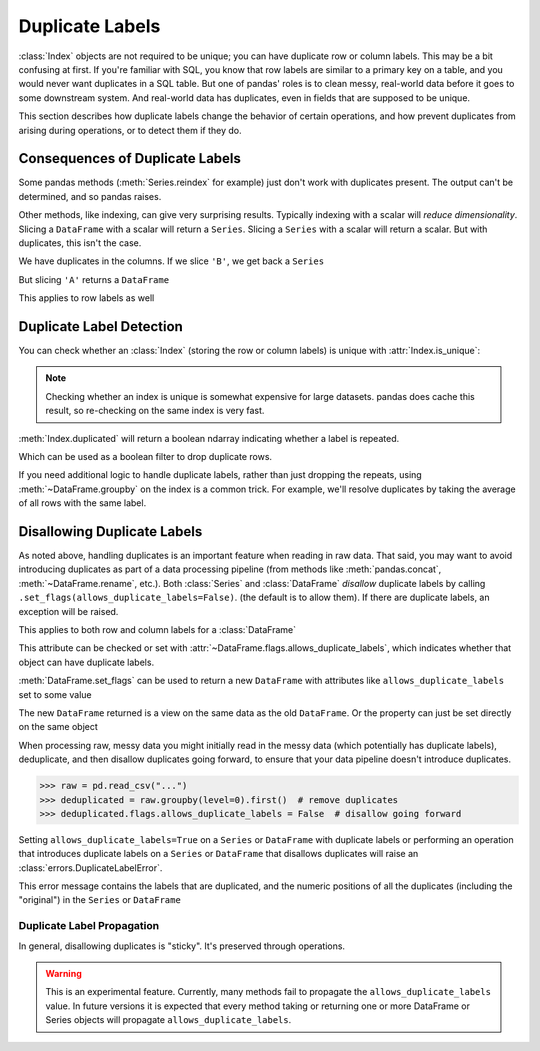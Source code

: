 .. _duplicates:

****************
Duplicate Labels
****************

:class:`Index` objects are not required to be unique; you can have duplicate row
or column labels. This may be a bit confusing at first. If you're familiar with
SQL, you know that row labels are similar to a primary key on a table, and you
would never want duplicates in a SQL table. But one of pandas' roles is to clean
messy, real-world data before it goes to some downstream system. And real-world
data has duplicates, even in fields that are supposed to be unique.

This section describes how duplicate labels change the behavior of certain
operations, and how prevent duplicates from arising during operations, or to
detect them if they do.

.. ipython:: python

   import pandas as pd
   import numpy as np

Consequences of Duplicate Labels
~~~~~~~~~~~~~~~~~~~~~~~~~~~~~~~~

Some pandas methods (:meth:`Series.reindex` for example) just don't work with
duplicates present. The output can't be determined, and so pandas raises.

.. ipython:: python
   :okexcept:
   :okwarning:

   s1 = pd.Series([0, 1, 2], index=["a", "b", "b"])
   s1.reindex(["a", "b", "c"])

Other methods, like indexing, can give very surprising results. Typically
indexing with a scalar will *reduce dimensionality*. Slicing a ``DataFrame``
with a scalar will return a ``Series``. Slicing a ``Series`` with a scalar will
return a scalar. But with duplicates, this isn't the case.

.. ipython:: python

   df1 = pd.DataFrame([[0, 1, 2], [3, 4, 5]], columns=["A", "A", "B"])
   df1

We have duplicates in the columns. If we slice ``'B'``, we get back a ``Series``

.. ipython:: python

   df1["B"]  # a series

But slicing ``'A'`` returns a ``DataFrame``


.. ipython:: python

   df1["A"]  # a DataFrame

This applies to row labels as well

.. ipython:: python

   df2 = pd.DataFrame({"A": [0, 1, 2]}, index=["a", "a", "b"])
   df2
   df2.loc["b", "A"]  # a scalar
   df2.loc["a", "A"]  # a Series

Duplicate Label Detection
~~~~~~~~~~~~~~~~~~~~~~~~~

You can check whether an :class:`Index` (storing the row or column labels) is
unique with :attr:`Index.is_unique`:

.. ipython:: python

   df2
   df2.index.is_unique
   df2.columns.is_unique

.. note::

   Checking whether an index is unique is somewhat expensive for large datasets.
   pandas does cache this result, so re-checking on the same index is very fast.

:meth:`Index.duplicated` will return a boolean ndarray indicating whether a
label is repeated.

.. ipython:: python

   df2.index.duplicated()

Which can be used as a boolean filter to drop duplicate rows.

.. ipython:: python

   df2.loc[~df2.index.duplicated(), :]

If you need additional logic to handle duplicate labels, rather than just
dropping the repeats, using :meth:`~DataFrame.groupby` on the index is a common
trick. For example, we'll resolve duplicates by taking the average of all rows
with the same label.

.. ipython:: python

   df2.groupby(level=0).mean()

.. _duplicates.disallow:

Disallowing Duplicate Labels
~~~~~~~~~~~~~~~~~~~~~~~~~~~~

.. versionadded:: 1.2.0

As noted above, handling duplicates is an important feature when reading in raw
data. That said, you may want to avoid introducing duplicates as part of a data
processing pipeline (from methods like :meth:`pandas.concat`,
:meth:`~DataFrame.rename`, etc.). Both :class:`Series` and :class:`DataFrame`
*disallow* duplicate labels by calling ``.set_flags(allows_duplicate_labels=False)``.
(the default is to allow them). If there are duplicate labels, an exception
will be raised.

.. ipython:: python
   :okexcept:

   pd.Series([0, 1, 2], index=["a", "b", "b"]).set_flags(allows_duplicate_labels=False)

This applies to both row and column labels for a :class:`DataFrame`

.. ipython:: python
   :okexcept:

   pd.DataFrame([[0, 1, 2], [3, 4, 5]], columns=["A", "B", "C"],).set_flags(
       allows_duplicate_labels=False
   )

This attribute can be checked or set with :attr:`~DataFrame.flags.allows_duplicate_labels`,
which indicates whether that object can have duplicate labels.

.. ipython:: python

   df = pd.DataFrame({"A": [0, 1, 2, 3]}, index=["x", "y", "X", "Y"]).set_flags(
       allows_duplicate_labels=False
   )
   df
   df.flags.allows_duplicate_labels

:meth:`DataFrame.set_flags` can be used to return a new ``DataFrame`` with attributes
like ``allows_duplicate_labels`` set to some value

.. ipython:: python

   df2 = df.set_flags(allows_duplicate_labels=True)
   df2.flags.allows_duplicate_labels

The new ``DataFrame`` returned is a view on the same data as the old ``DataFrame``.
Or the property can just be set directly on the same object


.. ipython:: python

   df2.flags.allows_duplicate_labels = False
   df2.flags.allows_duplicate_labels

When processing raw, messy data you might initially read in the messy data
(which potentially has duplicate labels), deduplicate, and then disallow duplicates
going forward, to ensure that your data pipeline doesn't introduce duplicates.


.. code-block:: python

   >>> raw = pd.read_csv("...")
   >>> deduplicated = raw.groupby(level=0).first()  # remove duplicates
   >>> deduplicated.flags.allows_duplicate_labels = False  # disallow going forward

Setting ``allows_duplicate_labels=True`` on a ``Series`` or ``DataFrame`` with duplicate
labels or performing an operation that introduces duplicate labels on a ``Series`` or
``DataFrame`` that disallows duplicates will raise an
:class:`errors.DuplicateLabelError`.

.. ipython:: python
   :okexcept:

   df.rename(str.upper)

This error message contains the labels that are duplicated, and the numeric positions
of all the duplicates (including the "original") in the ``Series`` or ``DataFrame``

Duplicate Label Propagation
^^^^^^^^^^^^^^^^^^^^^^^^^^^

In general, disallowing duplicates is "sticky". It's preserved through
operations.

.. ipython:: python
   :okexcept:

   s1 = pd.Series(0, index=["a", "b"]).set_flags(allows_duplicate_labels=False)
   s1
   s1.head().rename({"a": "b"})

.. warning::

   This is an experimental feature. Currently, many methods fail to
   propagate the ``allows_duplicate_labels`` value. In future versions
   it is expected that every method taking or returning one or more
   DataFrame or Series objects will propagate ``allows_duplicate_labels``.
